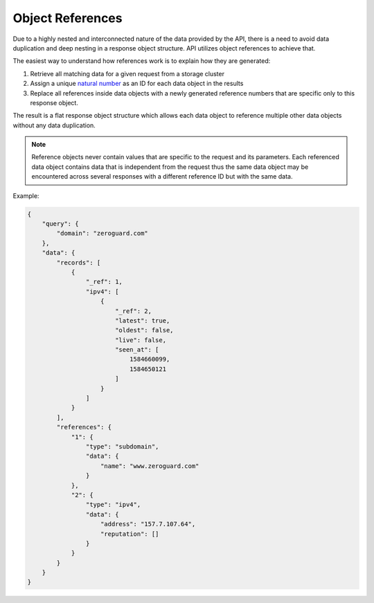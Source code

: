 =================
Object References
=================

.. todo::

    Object references explanation sucks. Make it better.

Due to a highly nested and interconnected nature of the data provided by the
API, there is a need to avoid data duplication and deep nesting in a response
object structure. API utilizes object references to achieve that.

The easiest way to understand how references work is to explain how they are
generated:

#. Retrieve all matching data for a given request from a storage cluster
#. Assign a unique `natural number
   <https://en.wikipedia.org/wiki/Natural_number>`_ as an ID for each data
   object in the results
#. Replace all references inside data objects with a newly generated reference
   numbers that are specific only to this response object.

The result is a flat response object structure which allows each data object to
reference multiple other data objects without any data duplication.

.. note::

    Reference objects never contain values that are specific to the request and
    its parameters. Each referenced data object contains data that is
    independent from the request thus the same data object may be encountered
    across several responses with a different reference ID but with the same
    data.

Example:

.. sourcecode:: json

    {
        "query": {
            "domain": "zeroguard.com"
        },
        "data": {
            "records": [
                {
                    "_ref": 1,
                    "ipv4": [
                        {
                            "_ref": 2,
                            "latest": true,
                            "oldest": false,
                            "live": false,
                            "seen_at": [
                                1584660099,
                                1584650121
                            ]
                        }
                    ]
                }
            ],
            "references": {
                "1": {
                    "type": "subdomain",
                    "data": {
                        "name": "www.zeroguard.com"
                    }
                },
                "2": {
                    "type": "ipv4",
                    "data": {
                        "address": "157.7.107.64",
                        "reputation": []
                    }
                }
            }
        }
    }
